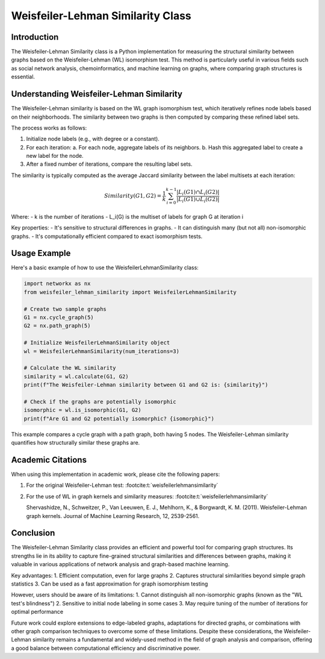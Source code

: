 Weisfeiler-Lehman Similarity Class
==================================

Introduction
------------

The Weisfeiler-Lehman Similarity class is a Python implementation for measuring the structural similarity between graphs based on the Weisfeiler-Lehman (WL) isomorphism test. This method is particularly useful in various fields such as social network analysis, chemoinformatics, and machine learning on graphs, where comparing graph structures is essential.

Understanding Weisfeiler-Lehman Similarity
------------------------------------------

The Weisfeiler-Lehman similarity is based on the WL graph isomorphism test, which iteratively refines node labels based on their neighborhoods. The similarity between two graphs is then computed by comparing these refined label sets.

The process works as follows:

1. Initialize node labels (e.g., with degree or a constant).
2. For each iteration:
   a. For each node, aggregate labels of its neighbors.
   b. Hash this aggregated label to create a new label for the node.
3. After a fixed number of iterations, compare the resulting label sets.

The similarity is typically computed as the average Jaccard similarity between the label multisets at each iteration:

.. math::

   Similarity(G1, G2) = \frac{1}{k} \sum_{i=0}^{k-1} \frac{|L_i(G1) \cap L_i(G2)|}{|L_i(G1) \cup L_i(G2)|}

Where:
- k is the number of iterations
- L_i(G) is the multiset of labels for graph G at iteration i

Key properties:
- It's sensitive to structural differences in graphs.
- It can distinguish many (but not all) non-isomorphic graphs.
- It's computationally efficient compared to exact isomorphism tests.

Usage Example
-------------

Here's a basic example of how to use the WeisfeilerLehmanSimilarity class:

.. code-block:: python

   import networkx as nx
   from weisfeiler_lehman_similarity import WeisfeilerLehmanSimilarity

   # Create two sample graphs
   G1 = nx.cycle_graph(5)
   G2 = nx.path_graph(5)

   # Initialize WeisfeilerLehmanSimilarity object
   wl = WeisfeilerLehmanSimilarity(num_iterations=3)

   # Calculate the WL similarity
   similarity = wl.calculate(G1, G2)
   print(f"The Weisfeiler-Lehman similarity between G1 and G2 is: {similarity}")

   # Check if the graphs are potentially isomorphic
   isomorphic = wl.is_isomorphic(G1, G2)
   print(f"Are G1 and G2 potentially isomorphic? {isomorphic}")

This example compares a cycle graph with a path graph, both having 5 nodes. The Weisfeiler-Lehman similarity quantifies how structurally similar these graphs are.

Academic Citations
------------------

When using this implementation in academic work, please cite the following papers:

1. For the original Weisfeiler-Lehman test: :footcite:t:`weisfeilerlehmansimilarity`



2. For the use of WL in graph kernels and similarity measures:  :footcite:t:`weisfeilerlehmansimilarity`

   Shervashidze, N., Schweitzer, P., Van Leeuwen, E. J., Mehlhorn, K., & Borgwardt, K. M. (2011). Weisfeiler-Lehman graph kernels. Journal of Machine Learning Research, 12, 2539-2561.

.. footbibliography::

Conclusion
----------

The Weisfeiler-Lehman Similarity class provides an efficient and powerful tool for comparing graph structures. Its strengths lie in its ability to capture fine-grained structural similarities and differences between graphs, making it valuable in various applications of network analysis and graph-based machine learning.

Key advantages:
1. Efficient computation, even for large graphs
2. Captures structural similarities beyond simple graph statistics
3. Can be used as a fast approximation for graph isomorphism testing

However, users should be aware of its limitations:
1. Cannot distinguish all non-isomorphic graphs (known as the "WL test's blindness")
2. Sensitive to initial node labeling in some cases
3. May require tuning of the number of iterations for optimal performance

Future work could explore extensions to edge-labeled graphs, adaptations for directed graphs, or combinations with other graph comparison techniques to overcome some of these limitations. Despite these considerations, the Weisfeiler-Lehman similarity remains a fundamental and widely-used method in the field of graph analysis and comparison, offering a good balance between computational efficiency and discriminative power.
